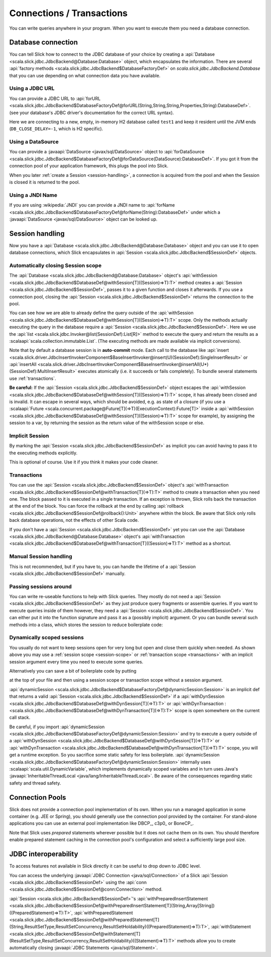 Connections / Transactions
================================

You can write queries anywhere in your program. When you want to execute them
you need a database connection.

.. index::
   pair: database; connection

Database connection
-------------------

You can tell Slick how to connect to the JDBC database of your choice by
creating a :api:`Database <scala.slick.jdbc.JdbcBackend@Database:Database>` object,
which encapsulates the information. There are several
:api:`factory methods <scala.slick.jdbc.JdbcBackend$DatabaseFactoryDef>`
on `scala.slick.jdbc.JdbcBackend.Database` that you can use depending on what
connection data you have available.

..  This also determines which kind of database you are using.

.. TODO: add after adding getting started guide Make sure you have imported  the
.. :ref:`required dependencies <getting-starget-dependencies>` and imported the
.. correct :ref:`Slick driver <getting-starget-driver>`.

.. index:: URL

Using a JDBC URL
________________

You can provide a JDBC URL to
:api:`forURL <scala.slick.jdbc.JdbcBackend$DatabaseFactoryDef@forURL(String,String,String,Properties,String):DatabaseDef>`.
(see your database's JDBC driver's documentation for the correct URL syntax).

.. includecode:: code/Connection.scala#forURL

Here we are connecting to a new, empty, in-memory H2 database called ``test1``
and keep it resident until the JVM ends (``DB_CLOSE_DELAY=-1``, which is H2
specific).

.. TODO: mention that you have to import a matching driver

.. index:: DataSource

Using a DataSource
__________________

You can provide a :javaapi:`DataSource <javax/sql/DataSource>` object to
:api:`forDataSource <scala.slick.jdbc.JdbcBackend$DatabaseFactoryDef@forDataSource(DataSource):DatabaseDef>`.
If you got it  from the connection pool of your application framework, this
plugs the pool into Slick.

.. includecode:: code/Connection.scala#forDataSource

When you later :ref:`create a Session <session-handling>`, a connection is
acquired from the pool and when the Session is closed it is returned to the
pool.

.. index:: JNDI

Using a JNDI Name
_________________

If you are using :wikipedia:`JNDI` you can provide a JNDI name to
:api:`forName <scala.slick.jdbc.JdbcBackend$DatabaseFactoryDef@forName(String):DatabaseDef>`
under which a
:javaapi:`DataSource <javax/sql/DataSource>` object can be looked up.

.. includecode:: code/Connection.scala#forName

.. index:: session, connection
.. _session-handling:

Session handling
----------------

Now you have a :api:`Database <scala.slick.jdbc.JdbcBackend@Database:Database>` object
and you can use it to open database connections, which Slick encapsulates in
:api:`Session <scala.slick.jdbc.JdbcBackend$SessionDef>` objects.

.. _session-scope:

Automatically closing Session scope
___________________________________

The :api:`Database <scala.slick.jdbc.JdbcBackend@Database:Database>` object's
:api:`withSession <scala.slick.jdbc.JdbcBackend$DatabaseDef@withSession[T]((Session)⇒T):T>`
method creates a
:api:`Session <scala.slick.jdbc.JdbcBackend$SessionDef>`, passes it to a given function and closes it
afterwards. If you use a connection pool, closing the
:api:`Session <scala.slick.jdbc.JdbcBackend$SessionDef>` returns the connection to the pool.

.. includecode:: code/Connection.scala#withSession

You can see how we are able to already define the query outside of the
:api:`withSession <scala.slick.jdbc.JdbcBackend$DatabaseDef@withSession[T]((Session)⇒T):T>`
scope. Only the methods actually executing the query in the database require a
:api:`Session <scala.slick.jdbc.JdbcBackend$SessionDef>`. Here we use the
:api:`list <scala.slick.jdbc.Invoker@list(SessionDef):List[R]>`
method to execute the query
and return the results as a :scalaapi:`scala.collection.immutable.List`. (The
executing methods are made available via implicit conversions).

Note that by default a database session is in **auto-commit** mode. Each call to
the database like
:api:`insert <scala.slick.driver.JdbcInsertInvokerComponent$BaseInsertInvoker@insert(U)(SessionDef):SingleInsertResult>`
or :api:`insertAll <scala.slick.driver.JdbcInsertInvokerComponent$BaseInsertInvoker@insertAll(U*)(SessionDef):MultiInsertResult>`
executes atomically (i.e. it succeeds or fails completely).
To bundle several statements use :ref:`transactions`.

**Be careful:** If the :api:`Session <scala.slick.jdbc.JdbcBackend$SessionDef>` object escapes the
:api:`withSession <scala.slick.jdbc.JdbcBackend$DatabaseDef@withSession[T]((Session)⇒T):T>`
scope, it has already been closed and is invalid. It can escape in several ways,
which should be avoided, e.g. as state of a closure (if you use a
:scalaapi:`Future <scala.concurrent.package@Future[T](⇒T)(ExecutionContext):Future[T]>`
inside a :api:`withSession <scala.slick.jdbc.JdbcBackend$DatabaseDef@withSession[T]((Session)⇒T):T>`
scope for example), by assigning the session to a var, by returning the session
as the return value of the withSession scope or else.

.. index::
   pair: session; implicit

Implicit Session
________________

By marking the :api:`Session <scala.slick.jdbc.JdbcBackend$SessionDef>` as implicit you can avoid
having to pass it to the executing methods explicitly.

.. includecode:: code/Connection.scala#withSession-implicit

This is optional of course. Use it if you think it makes your code cleaner.

.. index:: transaction
.. _transactions:

Transactions
____________

You can use the :api:`Session <scala.slick.jdbc.JdbcBackend$SessionDef>` object's
:api:`withTransaction <scala.slick.jdbc.JdbcBackend$SessionDef@withTransaction[T](⇒T):T>`
method to create a transaction when you need one. The block passed to it
is executed in a single transaction. If an exception is thrown, Slick rolls
back the transaction at the end of the block. You can force the rollback at the end by calling
:api:`rollback <scala.slick.jdbc.JdbcBackend$SessionDef@rollback():Unit>` anywhere within the block.
Be aware that
Slick only rolls back database operations, not the effects of other Scala code.

.. includecode:: code/Connection.scala#transaction

If you don't have a :api:`Session <scala.slick.jdbc.JdbcBackend$SessionDef>` yet you can use the
:api:`Database <scala.slick.jdbc.JdbcBackend@Database:Database>` object's
:api:`withTransaction <scala.slick.jdbc.JdbcBackend$DatabaseDef@withTransaction[T]((Session)⇒T):T>`
method as a shortcut.

.. includecode:: code/Connection.scala#independentTransaction

.. index::
   single: session; manual

Manual Session handling
_______________________

This is not recommended, but if you have to, you can handle the lifetime of a
:api:`Session <scala.slick.jdbc.JdbcBackend$SessionDef>` manually.

.. includecode:: code/Connection.scala#manual-session

Passing sessions around
_______________________

You can write re-useable functions to help with Slick queries. They mostly do
not need a :api:`Session <scala.slick.jdbc.JdbcBackend$SessionDef>` as they just produce query
fragments or assemble queries. If you want to execute queries inside of them
however, they need a :api:`Session <scala.slick.jdbc.JdbcBackend$SessionDef>`. You can either put it
into the function signature and pass it as a (possibly implicit) argument. Or
you can bundle several such methods into a class, which stores the session to
reduce boilerplate code:

.. includecode:: code/Connection.scala#helpers

.. index::
   pair: session; dynamic
   single: thread-local

Dynamically scoped sessions
___________________________

You usually do not want to keep sessions open for very long but open and close
them quickly when needed. As shown above you may use a
:ref:`session scope <session-scope>` or :ref:`transaction scope <transactions>`
with an implicit session argument every time you need to execute some queries.

Alternatively you can save a bit of boilerplate code by putting

.. includecode:: code/Connection.scala#dynamicSession-import

at the top of your file and then using a session scope or transaction scope
without a session argument.

.. includecode:: code/Connection.scala#withSession-empty

:api:`dynamicSession <scala.slick.jdbc.JdbcBackend$DatabaseFactoryDef@dynamicSession:Session>` is an
implicit def that returns a valid :api:`Session <scala.slick.jdbc.JdbcBackend$SessionDef>` if a
:api:`withDynSession <scala.slick.jdbc.JdbcBackend$DatabaseDef@withDynSession[T](⇒T):T>`
or :api:`withDynTransaction :<scala.slick.jdbc.JdbcBackend$DatabaseDef@withDynTransaction[T](⇒T):T>`
scope is open somewhere on the current call stack.

Be careful, if you import
:api:`dynamicSession <scala.slick.jdbc.JdbcBackend$DatabaseFactoryDef@dynamicSession:Session>`
and try to execute a query outside of a
:api:`withDynSession <scala.slick.jdbc.JdbcBackend$DatabaseDef@withDynSession[T](⇒T):T>`
or :api:`withDynTransaction <scala.slick.jdbc.JdbcBackend$DatabaseDef@withDynTransaction[T](⇒T):T>`
scope, you will get a runtime exception. So you sacrifice some static safety for less
boilerplate. :api:`dynamicSession <scala.slick.jdbc.JdbcBackend$DatabaseFactoryDef@dynamicSession:Session>`
internally uses :scalaapi:`scala.util.DynamicVariable`, which implements
dynamically scoped variables and in turn uses Java's
:javaapi:`InheritableThreadLocal <java/lang/InheritableThreadLocal>`. Be aware
of the consequences regarding static safety and thread safety.

.. TODO: explain how session relates to connection

.. index::
   single: connection; pool
   single: pool

Connection Pools
----------------

Slick does not provide a connection pool implementation of its own. When you
run a managed application in some container (e.g. JEE or Spring), you should
generally use the connection pool provided by the container. For stand-alone
applications you can use an external pool implementation like DBCP_, c3p0_
or BoneCP_.

Note that Slick uses *prepared* statements wherever possible but it does not
cache them on its own. You should therefore enable prepared statement caching
in the connection pool's configuration and select a sufficiently large pool
size.

.. index:: JDBC
.. _jdbc-interop:

JDBC interoperability
---------------------
To access features not available in Slick directly it can be useful to drop down to JDBC level.

You can access the underlying :javaapi:`JDBC Connection <java/sql/Connection>` of a Slick :api:`Session <scala.slick.jdbc.JdbcBackend$SessionDef>` using the :api:`conn <scala.slick.jdbc.JdbcBackend$SessionDef@conn:Connection>` method.

:api:`Session <scala.slick.jdbc.JdbcBackend$SessionDef>`'s
:api:`withPreparedInsertStatement <scala.slick.jdbc.JdbcBackend$SessionDef@withPreparedInsertStatement[T](String,Array[String])((PreparedStatement)⇒T):T>`,
:api:`withPreparedStatement <scala.slick.jdbc.JdbcBackend$SessionDef@withPreparedStatement[T](String,ResultSetType,ResultSetConcurrency,ResultSetHoldability)((PreparedStatement)⇒T):T>`,
:api:`withStatement <scala.slick.jdbc.JdbcBackend$SessionDef@withStatement[T](ResultSetType,ResultSetConcurrency,ResultSetHoldability)((Statement)⇒T):T>` methods allow you to create automatically closing :javaapi:`JDBC Statements <java/sql/Statement>`.
